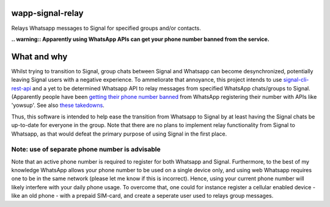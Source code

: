 =================
wapp-signal-relay
=================
Relays Whatsapp messages to Signal for specified groups and/or contacts.

**.. warning:: Apparently using WhatsApp APIs can get your phone number banned from the service.**

============
What and why
============

Whilst trying to transition to Signal, group chats between Signal and Whatsapp can become desynchronized, potentially leaving
Signal users with a negative experience. To ammeliorate that annoyance, this project intends to use
`signal-cli-rest-api <https://github.com/SebastianLuebke/signal-cli-rest-api.git>`__ and a yet to be determined Whatsapp API to relay messages from specified WhatsApp chats/groups to Signal. (Apparently people have been
`getting their phone number banned <https://news.ycombinator.com/item?id=18897705>`__ from WhatsApp registering their
number with APIs like 'yowsup'. See also `these takedowns <https://github.com/github/dmca/blob/332f1896902c4f5780a249c0be5a22b75a4d784e/2014/2014-02-12-WhatsApp.md>`__.

Thus, this software is intended to help ease the transition from Whatsapp to Signal by at least having the Signal chats be up-to-date for everyone in the group. Note that there are no plans to implement relay functionality from Signal to Whatsapp, as that would defeat the primary purpose of using Signal in the first place. 

Note: use of separate phone number is advisable
-----------------------------------------------
Note that an active phone number is required to register for both Whatsapp and Signal. Furthermore, to the best of my knowledge WhatsApp allows your phone number to be used on a single device only, and using web Whatsapp requires one to be in the same network (please let me know if this is incorrect). Hence, using your current phone number will likely interfere with your daily phone usage. To overcome that, one could for instance register a cellular enabled device - like an old phone - with a prepaid SIM-card, and create a seperate user used to relays group messages.
